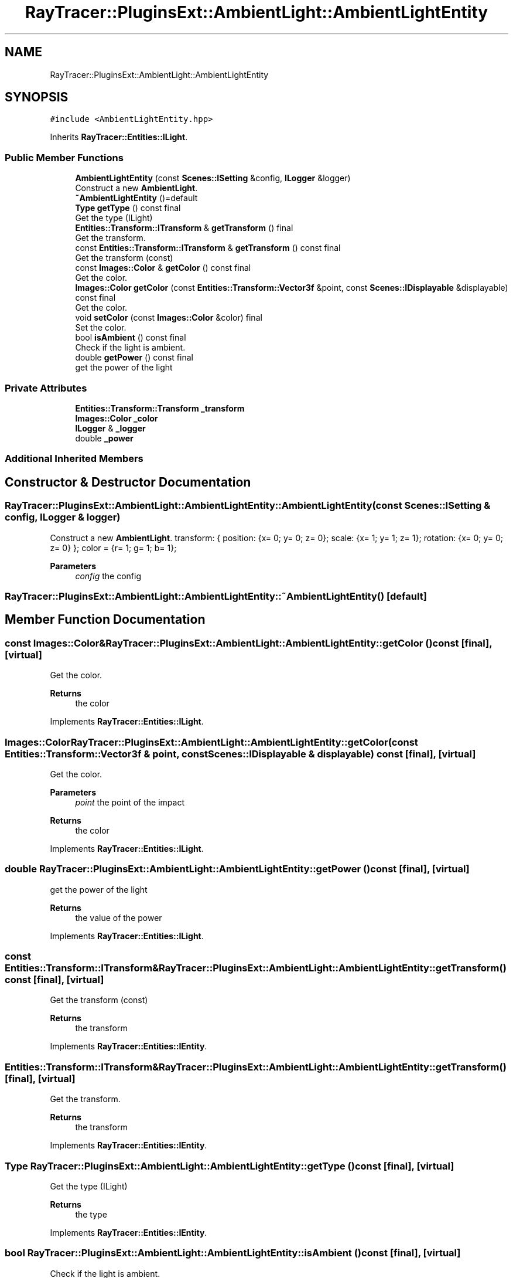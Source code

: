 .TH "RayTracer::PluginsExt::AmbientLight::AmbientLightEntity" 1 "Sat May 13 2023" "RayTracer" \" -*- nroff -*-
.ad l
.nh
.SH NAME
RayTracer::PluginsExt::AmbientLight::AmbientLightEntity
.SH SYNOPSIS
.br
.PP
.PP
\fC#include <AmbientLightEntity\&.hpp>\fP
.PP
Inherits \fBRayTracer::Entities::ILight\fP\&.
.SS "Public Member Functions"

.in +1c
.ti -1c
.RI "\fBAmbientLightEntity\fP (const \fBScenes::ISetting\fP &config, \fBILogger\fP &logger)"
.br
.RI "Construct a new \fBAmbientLight\fP\&. "
.ti -1c
.RI "\fB~AmbientLightEntity\fP ()=default"
.br
.ti -1c
.RI "\fBType\fP \fBgetType\fP () const final"
.br
.RI "Get the type (ILight) "
.ti -1c
.RI "\fBEntities::Transform::ITransform\fP & \fBgetTransform\fP () final"
.br
.RI "Get the transform\&. "
.ti -1c
.RI "const \fBEntities::Transform::ITransform\fP & \fBgetTransform\fP () const final"
.br
.RI "Get the transform (const) "
.ti -1c
.RI "const \fBImages::Color\fP & \fBgetColor\fP () const final"
.br
.RI "Get the color\&. "
.ti -1c
.RI "\fBImages::Color\fP \fBgetColor\fP (const \fBEntities::Transform::Vector3f\fP &point, const \fBScenes::IDisplayable\fP &displayable) const final"
.br
.RI "Get the color\&. "
.ti -1c
.RI "void \fBsetColor\fP (const \fBImages::Color\fP &color) final"
.br
.RI "Set the color\&. "
.ti -1c
.RI "bool \fBisAmbient\fP () const final"
.br
.RI "Check if the light is ambient\&. "
.ti -1c
.RI "double \fBgetPower\fP () const final"
.br
.RI "get the power of the light "
.in -1c
.SS "Private Attributes"

.in +1c
.ti -1c
.RI "\fBEntities::Transform::Transform\fP \fB_transform\fP"
.br
.ti -1c
.RI "\fBImages::Color\fP \fB_color\fP"
.br
.ti -1c
.RI "\fBILogger\fP & \fB_logger\fP"
.br
.ti -1c
.RI "double \fB_power\fP"
.br
.in -1c
.SS "Additional Inherited Members"
.SH "Constructor & Destructor Documentation"
.PP 
.SS "RayTracer::PluginsExt::AmbientLight::AmbientLightEntity::AmbientLightEntity (const \fBScenes::ISetting\fP & config, \fBILogger\fP & logger)"

.PP
Construct a new \fBAmbientLight\fP\&. transform: { position: {x= 0; y= 0; z= 0}; scale: {x= 1; y= 1; z= 1}; rotation: {x= 0; y= 0; z= 0} }; color = {r= 1; g= 1; b= 1};
.PP
\fBParameters\fP
.RS 4
\fIconfig\fP the config 
.RE
.PP

.SS "RayTracer::PluginsExt::AmbientLight::AmbientLightEntity::~AmbientLightEntity ()\fC [default]\fP"

.SH "Member Function Documentation"
.PP 
.SS "const \fBImages::Color\fP& RayTracer::PluginsExt::AmbientLight::AmbientLightEntity::getColor () const\fC [final]\fP, \fC [virtual]\fP"

.PP
Get the color\&. 
.PP
\fBReturns\fP
.RS 4
the color 
.RE
.PP

.PP
Implements \fBRayTracer::Entities::ILight\fP\&.
.SS "\fBImages::Color\fP RayTracer::PluginsExt::AmbientLight::AmbientLightEntity::getColor (const \fBEntities::Transform::Vector3f\fP & point, const \fBScenes::IDisplayable\fP & displayable) const\fC [final]\fP, \fC [virtual]\fP"

.PP
Get the color\&. 
.PP
\fBParameters\fP
.RS 4
\fIpoint\fP the point of the impact
.RE
.PP
\fBReturns\fP
.RS 4
the color 
.RE
.PP

.PP
Implements \fBRayTracer::Entities::ILight\fP\&.
.SS "double RayTracer::PluginsExt::AmbientLight::AmbientLightEntity::getPower () const\fC [final]\fP, \fC [virtual]\fP"

.PP
get the power of the light 
.PP
\fBReturns\fP
.RS 4
the value of the power 
.RE
.PP

.PP
Implements \fBRayTracer::Entities::ILight\fP\&.
.SS "const \fBEntities::Transform::ITransform\fP& RayTracer::PluginsExt::AmbientLight::AmbientLightEntity::getTransform () const\fC [final]\fP, \fC [virtual]\fP"

.PP
Get the transform (const) 
.PP
\fBReturns\fP
.RS 4
the transform 
.RE
.PP

.PP
Implements \fBRayTracer::Entities::IEntity\fP\&.
.SS "\fBEntities::Transform::ITransform\fP& RayTracer::PluginsExt::AmbientLight::AmbientLightEntity::getTransform ()\fC [final]\fP, \fC [virtual]\fP"

.PP
Get the transform\&. 
.PP
\fBReturns\fP
.RS 4
the transform 
.RE
.PP

.PP
Implements \fBRayTracer::Entities::IEntity\fP\&.
.SS "\fBType\fP RayTracer::PluginsExt::AmbientLight::AmbientLightEntity::getType () const\fC [final]\fP, \fC [virtual]\fP"

.PP
Get the type (ILight) 
.PP
\fBReturns\fP
.RS 4
the type 
.RE
.PP

.PP
Implements \fBRayTracer::Entities::IEntity\fP\&.
.SS "bool RayTracer::PluginsExt::AmbientLight::AmbientLightEntity::isAmbient () const\fC [final]\fP, \fC [virtual]\fP"

.PP
Check if the light is ambient\&. 
.PP
\fBReturns\fP
.RS 4
true if the light is ambient 
.RE
.PP

.PP
Implements \fBRayTracer::Entities::ILight\fP\&.
.SS "void RayTracer::PluginsExt::AmbientLight::AmbientLightEntity::setColor (const \fBImages::Color\fP & color)\fC [final]\fP, \fC [virtual]\fP"

.PP
Set the color\&. 
.PP
\fBParameters\fP
.RS 4
\fIcolor\fP the color 
.RE
.PP

.PP
Implements \fBRayTracer::Entities::ILight\fP\&.
.SH "Member Data Documentation"
.PP 
.SS "\fBImages::Color\fP RayTracer::PluginsExt::AmbientLight::AmbientLightEntity::_color\fC [private]\fP"

.SS "\fBILogger\fP& RayTracer::PluginsExt::AmbientLight::AmbientLightEntity::_logger\fC [private]\fP"

.SS "double RayTracer::PluginsExt::AmbientLight::AmbientLightEntity::_power\fC [private]\fP"

.SS "\fBEntities::Transform::Transform\fP RayTracer::PluginsExt::AmbientLight::AmbientLightEntity::_transform\fC [private]\fP"


.SH "Author"
.PP 
Generated automatically by Doxygen for RayTracer from the source code\&.
